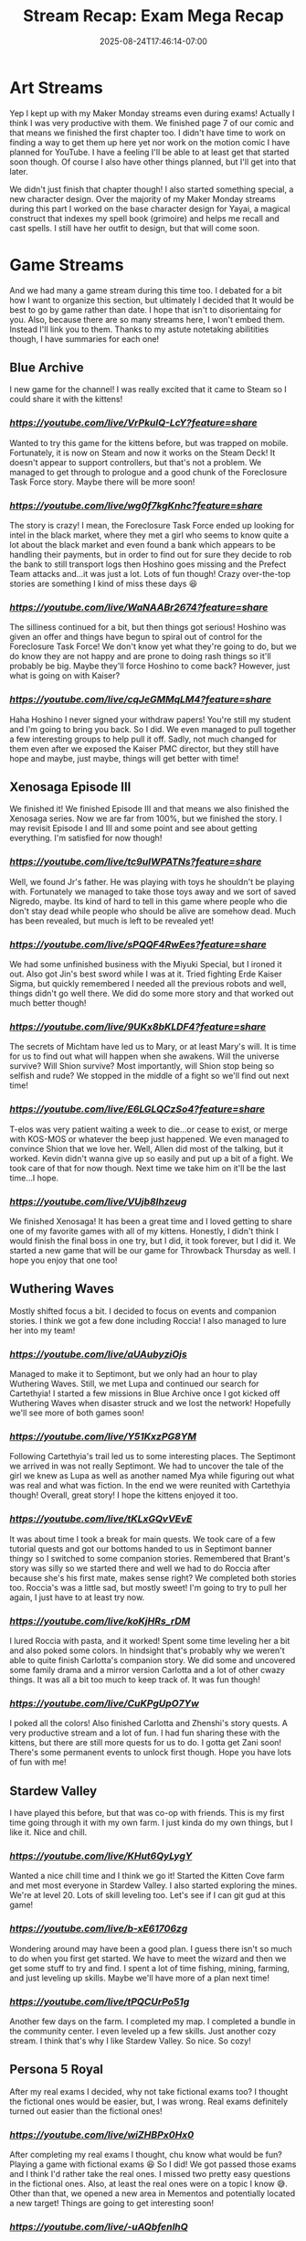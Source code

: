 #+TITLE: Stream Recap: Exam Mega Recap
#+DATE: 2025-08-24T17:46:14-07:00
#+DRAFT: false
#+DESCRIPTION:
#+TAGS[]: stream recap news
#+KEYWORDS[]:
#+SLUG:
#+SUMMARY: For the past four weeks I had to focus on my comprehensive examinations. I had managed to stream pretty regularly even during the exams, but didn't update this site much. So, I have a lot to update you on!

* Art Streams
Yep I kept up with my Maker Monday streams even during exams! Actually I think I was very productive with them. We finished page 7 of our comic and that means we finished the first chapter too. I didn't have time to work on finding a way to get them up here yet nor work on the motion comic I have planned for YouTube. I have a feeling I'll be able to at least get that started soon though. Of course I also have other things planned, but I'll get into that later.

We didn't just finish that chapter though! I also started something special, a new character design. Over the majority of my Maker Monday streams during this part I worked on the base character design for Yayai, a magical construct that indexes my spell book (grimoire) and helps me recall and cast spells. I still have her outfit to design, but that will come soon.
* Game Streams
And we had many a game stream during this time too. I debated for a bit how I want to organize this section, but ultimately I decided that It would be best to go by game rather than date. I hope that isn't to disorientaing for you. Also, because there are so many streams here, I won't embed them. Instead I'll link you to them. Thanks to my astute notetaking abilitities though, I have summaries for each one!
** Blue Archive
I new game for the channel! I was really excited that it came to Steam so I could share it with the kittens!
*** [[Let's explore together!][https://youtube.com/live/VrPkulQ-LcY?feature=share]]
Wanted to try this game for the kittens before, but was trapped on mobile. Fortunately, it is now on Steam and now it works on the Steam Deck! It doesn't appear to support controllers, but that's not a problem. We managed to get through to prologue and a good chunk of the Foreclosure Task Force story. Maybe there will be more soon!
*** [[Ya Sensei is here to help!][https://youtube.com/live/wg0f7kgKnhc?feature=share]]
The story is crazy! I mean, the Foreclosure Task Force ended up looking for intel in the black market, where they met a girl who seems to know quite a lot about the black market and even found a bank which appears to be handling their payments, but in order to find out for sure they decide to rob the bank to still transport logs then Hoshino goes missing and the Prefect Team attacks and...it was just a lot. Lots of fun though! Crazy over-the-top stories are something I kind of miss these days 😆
*** [[Ya Sensei "helps" more cute girls!][https://youtube.com/live/WaNAABr2674?feature=share]]
The silliness continued for a bit, but then things got serious! Hoshino was given an offer and things have begun to spiral out of control for the Foreclosure Task Force! We don't know yet what they're going to do, but we do know they are not happy and are prone to doing rash things so it'll probably be big. Maybe they'll force Hoshino to come back? However, just what is going on with Kaiser?
*** [[Ya Sensei looks after wayward students][https://youtube.com/live/cqJeGMMqLM4?feature=share]]
Haha Hoshino I never signed your withdraw papers! You're still my student and I'm going to bring you back. So I did. We even managed to pull together a few interesting groups to help pull it off. Sadly, not much changed for them even after we exposed the Kaiser PMC director, but they still have hope and maybe, just maybe, things will get better with time!
** Xenosaga Episode III
We finished it! We finished Episode III and that means we also finished the Xenosaga series. Now we are far from 100%, but we finished the story. I may revisit Episode I and III and some point and see about getting everything. I'm satisfied for now though!
*** [[Where's my father?][https://youtube.com/live/tc9uIWPATNs?feature=share]]
Well, we found Jr's father. He was playing with toys he shouldn't be playing with. Fortunately we managed to take those toys away and we sort of saved Nigredo, maybe. Its kind of hard to tell in this game where people who die don't stay dead while people who should be alive are somehow dead. Much has been revealed, but much is left to be revealed yet!
*** [[What did Zarathustra say!?][https://youtube.com/live/sPQQF4RwEes?feature=share]]
We had some unfinished business with the Miyuki Special, but I ironed it out. Also got Jin's best sword while I was at it. Tried fighting Erde Kaiser Sigma, but quickly remembered I needed all the previous robots and well, things didn't go well there. We did do some more story and that worked out much better though!
*** [[The secrets of Michtam][https://youtube.com/live/9UKx8bKLDF4?feature=share]]
The secrets of Michtam have led us to Mary, or at least Mary's will. It is time for us to find out what will happen when she awakens. Will the universe survive? Will Shion survive? Most importantly, will Shion stop being so selfish and rude? We stopped in the middle of a fight so we'll find out next time!
*** [[KOS-MOS, Mary, T-elos just who's who?][https://youtube.com/live/E6LGLQCzSo4?feature=share]]
T-elos was very patient waiting a week to die...or cease to exist, or merge with KOS-MOS or whatever the beep just happened. We even managed to convince Shion that we love her. Well, Allen did most of the talking, but it worked. Kevin didn't wanna give up so easily and put up a bit of a fight. We took care of that for now though. Next time we take him on it'll be the last time...I hope.
*** [[Zarathustra...fights!?][https://youtube.com/live/VUjb8Ihzeug]]
We finished Xenosaga! It has been a great time and I loved getting to share one of my favorite games with all of my kittens. Honestly, I didn't think I would finish the final boss in one try, but I did, it took forever, but I did it. We started a new game that will be our game for Throwback Thursday as well. I hope you enjoy that one too!
** Wuthering Waves
Mostly shifted focus a bit. I decided to focus on events and companion stories. I think we got a few done including Roccia! I also managed to lure her into my team!
*** [[The Continued Journey of Yayathyia!][https://youtube.com/live/aUAubyziOjs]]
Managed to make it to Septimont, but we only had an hour to play Wuthering Waves. Still, we met Lupa and continued our search for Cartethyia! I started a few missions in Blue Archive once I got kicked off Wuthering Waves when disaster struck and we lost the network! Hopefully we'll see more of both games soon!
*** [[The Road to Champion!][https://youtube.com/live/Y51KxzPG8YM]]
Following Cartethyia's trail led us to some interesting places. The Septimont we arrived in was not really Septimont. We had to uncover the tale of the girl we knew as Lupa as well as another named Mya while figuring out what was real and what was fiction. In the end we were reunited with Cartethyia though! Overall, great story! I hope the kittens enjoyed it too.
*** [[Yaya learns more about her companions][https://youtube.com/live/tKLxGQvVEvE]]
It was about time I took a break for main quests. We took care of a few tutorial quests and got our bottoms handed to us in Septimont banner thingy so I switched to some companion stories. Remembered that Brant's story was silly so we started there and well we had to do Roccia after because she's his first mate, makes sense right? We completed both stories too. Roccia's was a little sad, but mostly sweet! I'm going to try to pull her again, I just have to at least try now.
*** [[Yayoi needs more time with her companions][https://youtube.com/live/koKjHRs_rDM]]
I lured Roccia with pasta, and it worked! Spent some time leveling her a bit and also poked some colors. In hindsight that's probably why we weren't able to quite finish Carlotta's companion story. We did some and uncovered some family drama and a mirror version Carlotta and a lot of other cwazy things. It was all a bit too much to keep track of. It was fun though!
*** [[Must poke all the colors before they're gone!][https://youtube.com/live/CuKPgUpO7Yw]]
I poked all the colors! Also finished Carlotta and Zhenshi's story quests. A very productive stream and a lot of fun. I had fun sharing these with the kittens, but there are still more quests for us to do. I gotta get Zani soon! There's some permanent events to unlock first though. Hope you have lots of fun with me!
** Stardew Valley
I have played this before, but that was co-op with friends. This is my first time going through it with my own farm. I just kinda do my own things, but I like it. Nice and chill.
*** [[I have no idea what I'm doing][https://youtube.com/live/KHut6QyLygY]]
Wanted a nice chill time and I think we go it! Started the Kitten Cove farm and met most everyone in Stardew Valley. I also started exploring the mines. We're at level 20. Lots of skill leveling too. Let's see if I can git gud at this game!
*** [[Do you think I have plan now?][https://youtube.com/live/b-xE61706zg]]
Wondering around may have been a good plan. I guess there isn't so much to do when you first get started. We have to meet the wizard and then we get some stuff to try and find. I spent a lot of time fishing, mining, farming, and just leveling up skills. Maybe we'll have more of a plan next time!
*** [[Exams over, but I still want to live on the farm][https://youtube.com/live/tPQCUrPo51g]]
Another few days on the farm. I completed my map. I completed a bundle in the community center. I even leveled up a few skills. Just another cozy stream. I think that's why I like Stardew Valley. So nice. So cozy!
** Persona 5 Royal
After my real exams I decided, why not take fictional exams too? I thought the fictional ones would be easier, but, I was wrong. Real exams definitely turned out easier than the fictional ones!
*** [[From exams to exams?][https://youtube.com/live/wiZHBPx0Hx0]]
After completing my real exams I thought, chu know what would be fun? Playing a game with fictional exams 😆 So I did! We got passed those exams and I think I'd rather take the real ones. I missed two pretty easy questions in the fictional ones. Also, at least the real ones were on a topic I know 😅. Other than that, we opened a new area in Mementos and potentially located a new target! Things are going to get interesting soon!
*** [[@MEDJED am coming for chu!][https://youtube.com/live/-uAQbfenlhQ]]
We may not have found out who Medjed is, but we did uncover the identity of another hacker who seems to desire a change of heart all her own. She's a girl my age and is apparently the reason I have to live in an attic. Am not bitter about that, just wish I didn't have to find out this way. Even though she wants a change of heart though, it looks like this is going to be one of our most difficult heists yet!
** A couple others
I did two other games, but only one stream each, so I'll be 'em here. I did one genshin stream and I started Dark Cloud. Technically Dark Cloud started at the end of the last Xenosaga Episode III stream, but I only had one full Dark Cloud stream.
*** [[The truth is still out there!][https://youtube.com/live/MxxnQj1A2Jo]]
Learned all we could about Furina and the people of Fontaine. I didn't expect the story to be so sad. We got through it though. I do have to say all the archon in the game have some pretty tragic backstories and it is very good pulling at your heartstrings. We still have somethings to do here and then maybe we'll be off to Natlan!
*** [[It's cave. It's a divine beast cave][https://youtube.com/live/GVVHjnfBE0A]]
We found the cat girl. Chat has officially named her Neko and she was very helpful taking care of pesky bats and giant FEESH. We also got the town basically finished, but I'll have to chat with everyone again because one of the requests wasn't met. We'll get it though. Off to the next village next time!
* Special Announcements!
First, I want to thank all the kittens that continued to support me during the last month. It was really nice being able to focus on my exams and not have to worry about stream, but also nice that I was still able to spend time with my kittens and have lots of fun with you!

I will be back to a "normal" stream schedule starting Monday (25 Aug 2025 PT). For the next week at least, there will be no official, set schedule. I encourage every kitten to check either my [[YouTube Live Tab][https://www.youtube.com/@yayoi-chi/streams]] or my [[Twitch Schedule Tab][https://www.twitch.tv/yayoi_chi/schedule]] throughout this week for exact days and times. Also tune in Monday for a special celebration stream and for more news on things coming to the stream as well as potential changes. If you are not able to make the stream, don't worry, there will be a blog post next week as well and it will detail some of those changes. Also, with exams now behind me, there will be stream recaps every week again! I will, however, be getting them out by Monday instead of Sunday. Thank you again for all your support!